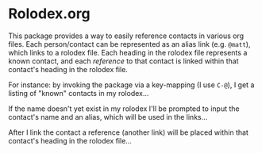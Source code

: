 * Rolodex.org
:PROPERTIES:
:DATE_CREATED: 07/29/2023
:DATE_MODIFIED: 07/29/2023
:ID:       11a1101f-d696-4f6e-a273-8ecb3c6a2dbd
:END:

This package provides a way to easily reference contacts in various org files. Each person/contact can be
represented as an alias link (e.g. ~@matt~), which links to a rolodex file. Each heading in the rolodex file
represents a known contact, and each /reference/ to that contact is linked within that contact's heading in
the rolodex file.

For instance: by invoking the package via a key-mapping (I use ~C-@~), I get a listing of "known" contacts
in my rolodex...

[[./img/contacts-listing.png]]

If the name doesn't yet exist in my rolodex I'll be prompted to input the contact's name and an alias, which
will be used in the links...

[[./img/contacts-linked.png]]

After I link the contact a reference (another link) will be placed within that contact's heading in the
rolodex file...

[[./img/contacts-references.png]]
